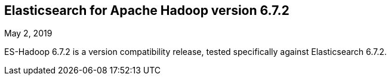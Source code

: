 [[eshadoop-6.7.2]]
== Elasticsearch for Apache Hadoop version 6.7.2
May 2, 2019

ES-Hadoop 6.7.2 is a version compatibility release, tested specifically against Elasticsearch 6.7.2.
